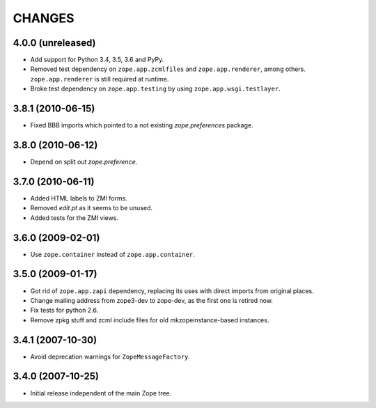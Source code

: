 =========
 CHANGES
=========

4.0.0 (unreleased)
==================

- Add support for Python 3.4, 3.5, 3.6 and PyPy.

- Removed test dependency on ``zope.app.zcmlfiles`` and
  ``zope.app.renderer``, among others. ``zope.app.renderer`` is still
  required at runtime.

- Broke test dependency on ``zope.app.testing`` by using
  ``zope.app.wsgi.testlayer``.


3.8.1 (2010-06-15)
==================

- Fixed BBB imports which pointed to a not existing `zope.preferences`
  package.


3.8.0 (2010-06-12)
==================

- Depend on split out `zope.preference`.


3.7.0 (2010-06-11)
==================

- Added HTML labels to ZMI forms.

- Removed `edit.pt` as it seems to be unused.

- Added tests for the ZMI views.


3.6.0 (2009-02-01)
==================

- Use ``zope.container`` instead of ``zope.app.container``.


3.5.0 (2009-01-17)
==================

- Got rid of ``zope.app.zapi`` dependency, replacing its uses with direct
  imports from original places.

- Change mailing address from zope3-dev to zope-dev, as the first one
  is retired now.

- Fix tests for python 2.6.

- Remove zpkg stuff and zcml include files for
  old mkzopeinstance-based instances.


3.4.1 (2007-10-30)
==================

- Avoid deprecation warnings for ``ZopeMessageFactory``.


3.4.0 (2007-10-25)
==================

- Initial release independent of the main Zope tree.
